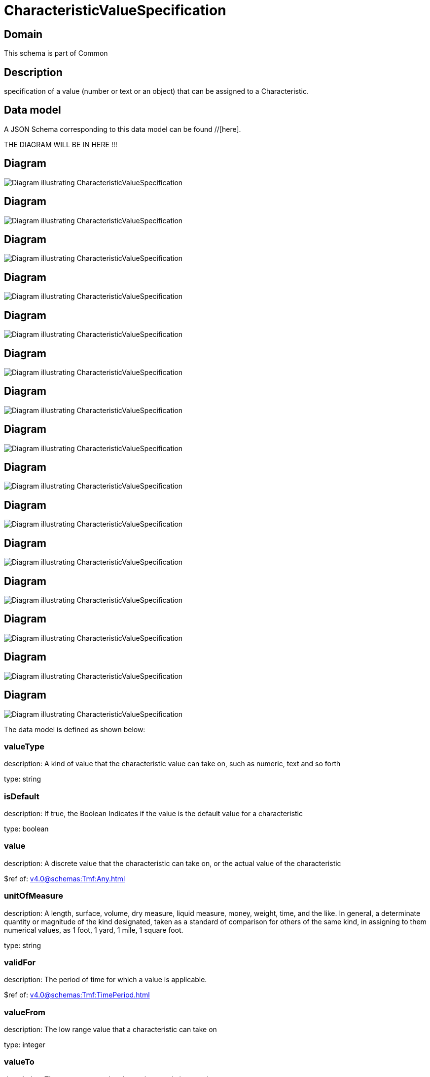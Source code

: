= CharacteristicValueSpecification

[#domain]
== Domain

This schema is part of Common

[#description]
== Description
specification of a value (number or text or an object) that can be assigned to a Characteristic.


[#data_model]
== Data model

A JSON Schema corresponding to this data model can be found //[here].

THE DIAGRAM WILL BE IN HERE !!!

[#diagram]
== Diagram
image::Resource_StringArrayCharacteristicValueSpecification.png[Diagram illustrating CharacteristicValueSpecification]

[#diagram]
== Diagram
image::Resource_BooleanCharacteristicValueSpecification.png[Diagram illustrating CharacteristicValueSpecification]

[#diagram]
== Diagram
image::Resource_FloatCharacteristicValueSpecification.png[Diagram illustrating CharacteristicValueSpecification]

[#diagram]
== Diagram
image::Resource_ObjectCharacteristicValueSpecification.png[Diagram illustrating CharacteristicValueSpecification]

[#diagram]
== Diagram
image::Resource_CharacteristicValueSpecification.png[Diagram illustrating CharacteristicValueSpecification]

[#diagram]
== Diagram
image::Resource_ObjectArrayCharacteristicValueSpecification.png[Diagram illustrating CharacteristicValueSpecification]

[#diagram]
== Diagram
image::Resource_StringCharacteristicValueSpecification.png[Diagram illustrating CharacteristicValueSpecification]

[#diagram]
== Diagram
image::Resource_MapArrayCharacteristicValueSpecification.png[Diagram illustrating CharacteristicValueSpecification]

[#diagram]
== Diagram
image::Resource_NumberArrayCharacteristicValueSpecification.png[Diagram illustrating CharacteristicValueSpecification]

[#diagram]
== Diagram
image::Resource_NumberCharacteristicValueSpecification.png[Diagram illustrating CharacteristicValueSpecification]

[#diagram]
== Diagram
image::Resource_IntegerArrayCharacteristicValueSpecification.png[Diagram illustrating CharacteristicValueSpecification]

[#diagram]
== Diagram
image::Resource_MapCharacteristicValueSpecification.png[Diagram illustrating CharacteristicValueSpecification]

[#diagram]
== Diagram
image::Resource_BooleanArrayCharacteristicValueSpecification.png[Diagram illustrating CharacteristicValueSpecification]

[#diagram]
== Diagram
image::Resource_FloatArrayCharacteristicValueSpecification.png[Diagram illustrating CharacteristicValueSpecification]

[#diagram]
== Diagram
image::Resource_IntegerCharacteristicValueSpecification.png[Diagram illustrating CharacteristicValueSpecification]


The data model is defined as shown below:


=== valueType
description: A kind of value that the characteristic value can take on, such as numeric, text and so forth

type: string


=== isDefault
description: If true, the Boolean Indicates if the value is the default value for a characteristic

type: boolean


=== value
description: A discrete value that the characteristic can take on, or the actual value of the characteristic

$ref of: xref:v4.0@schemas:Tmf:Any.adoc[]


=== unitOfMeasure
description: A length, surface, volume, dry measure, liquid measure, money, weight, time, and the like. In general, a determinate quantity or magnitude of the kind designated, taken as a standard of comparison for others of the same kind, in assigning to them numerical values, as 1 foot, 1 yard, 1 mile, 1 square foot.

type: string


=== validFor
description: The period of time for which a value is applicable.

$ref of: xref:v4.0@schemas:Tmf:TimePeriod.adoc[]


=== valueFrom
description: The low range value that a characteristic can take on

type: integer


=== valueTo
description: The upper range value that a characteristic can take on

type: integer


=== rangeInterval
description: An indicator that specifies the inclusion or exclusion of the valueFrom and valueTo attributes. If applicable, possible values are &quot;open&quot;, &quot;closed&quot;, &quot;closedBottom&quot; and &quot;closedTop&quot;.

type: string


=== regex
description: A regular expression constraint for given value

type: string


[#all_of]
== All Of

This schema extends: xref:v4.0@schemas:Tmf:Extensible.adoc[]

